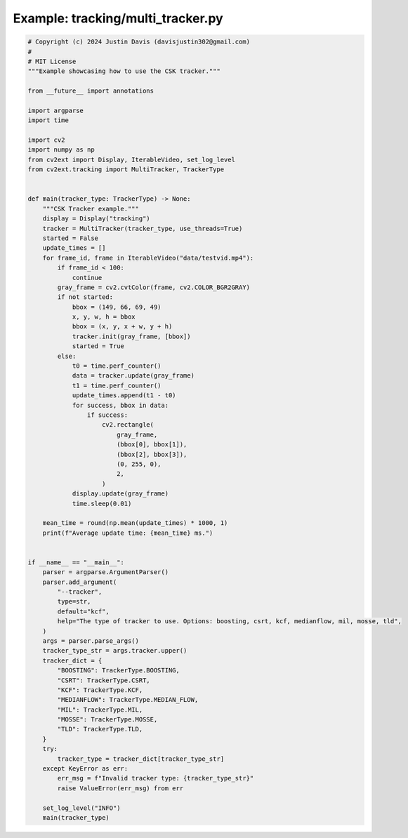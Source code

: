 .. _examples_tracking/multi_tracker:

Example: tracking/multi_tracker.py
==================================

.. code-block:: python

	# Copyright (c) 2024 Justin Davis (davisjustin302@gmail.com)
	#
	# MIT License
	"""Example showcasing how to use the CSK tracker."""
	
	from __future__ import annotations
	
	import argparse
	import time
	
	import cv2
	import numpy as np
	from cv2ext import Display, IterableVideo, set_log_level
	from cv2ext.tracking import MultiTracker, TrackerType
	
	
	def main(tracker_type: TrackerType) -> None:
	    """CSK Tracker example."""
	    display = Display("tracking")
	    tracker = MultiTracker(tracker_type, use_threads=True)
	    started = False
	    update_times = []
	    for frame_id, frame in IterableVideo("data/testvid.mp4"):
	        if frame_id < 100:
	            continue
	        gray_frame = cv2.cvtColor(frame, cv2.COLOR_BGR2GRAY)
	        if not started:
	            bbox = (149, 66, 69, 49)
	            x, y, w, h = bbox
	            bbox = (x, y, x + w, y + h)
	            tracker.init(gray_frame, [bbox])
	            started = True
	        else:
	            t0 = time.perf_counter()
	            data = tracker.update(gray_frame)
	            t1 = time.perf_counter()
	            update_times.append(t1 - t0)
	            for success, bbox in data:
	                if success:
	                    cv2.rectangle(
	                        gray_frame,
	                        (bbox[0], bbox[1]),
	                        (bbox[2], bbox[3]),
	                        (0, 255, 0),
	                        2,
	                    )
	            display.update(gray_frame)
	            time.sleep(0.01)
	
	    mean_time = round(np.mean(update_times) * 1000, 1)
	    print(f"Average update time: {mean_time} ms.")
	
	
	if __name__ == "__main__":
	    parser = argparse.ArgumentParser()
	    parser.add_argument(
	        "--tracker",
	        type=str,
	        default="kcf",
	        help="The type of tracker to use. Options: boosting, csrt, kcf, medianflow, mil, mosse, tld",
	    )
	    args = parser.parse_args()
	    tracker_type_str = args.tracker.upper()
	    tracker_dict = {
	        "BOOSTING": TrackerType.BOOSTING,
	        "CSRT": TrackerType.CSRT,
	        "KCF": TrackerType.KCF,
	        "MEDIANFLOW": TrackerType.MEDIAN_FLOW,
	        "MIL": TrackerType.MIL,
	        "MOSSE": TrackerType.MOSSE,
	        "TLD": TrackerType.TLD,
	    }
	    try:
	        tracker_type = tracker_dict[tracker_type_str]
	    except KeyError as err:
	        err_msg = f"Invalid tracker type: {tracker_type_str}"
	        raise ValueError(err_msg) from err
	
	    set_log_level("INFO")
	    main(tracker_type)


